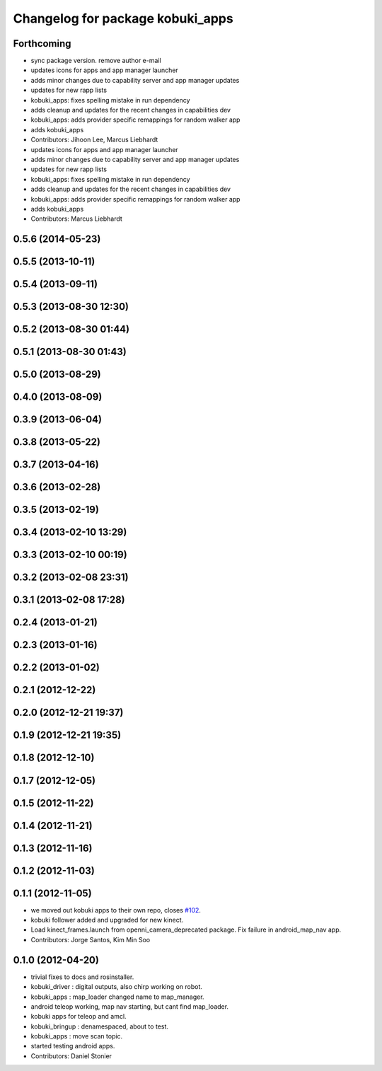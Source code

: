^^^^^^^^^^^^^^^^^^^^^^^^^^^^^^^^^
Changelog for package kobuki_apps
^^^^^^^^^^^^^^^^^^^^^^^^^^^^^^^^^

Forthcoming
-----------
* sync package version. remove author e-mail
* updates icons for apps and app manager launcher
* adds minor changes due to capability server and app manager updates
* updates for new rapp lists
* kobuki_apps: fixes spelling mistake in run dependency
* adds cleanup and updates for the recent changes in capabilities dev
* kobuki_apps: adds provider specific remappings for random walker app
* adds kobuki_apps
* Contributors: Jihoon Lee, Marcus Liebhardt

* updates icons for apps and app manager launcher
* adds minor changes due to capability server and app manager updates
* updates for new rapp lists
* kobuki_apps: fixes spelling mistake in run dependency
* adds cleanup and updates for the recent changes in capabilities dev
* kobuki_apps: adds provider specific remappings for random walker app
* adds kobuki_apps
* Contributors: Marcus Liebhardt

0.5.6 (2014-05-23)
------------------

0.5.5 (2013-10-11)
------------------

0.5.4 (2013-09-11)
------------------

0.5.3 (2013-08-30 12:30)
------------------------

0.5.2 (2013-08-30 01:44)
------------------------

0.5.1 (2013-08-30 01:43)
------------------------

0.5.0 (2013-08-29)
------------------

0.4.0 (2013-08-09)
------------------

0.3.9 (2013-06-04)
------------------

0.3.8 (2013-05-22)
------------------

0.3.7 (2013-04-16)
------------------

0.3.6 (2013-02-28)
------------------

0.3.5 (2013-02-19)
------------------

0.3.4 (2013-02-10 13:29)
------------------------

0.3.3 (2013-02-10 00:19)
------------------------

0.3.2 (2013-02-08 23:31)
------------------------

0.3.1 (2013-02-08 17:28)
------------------------

0.2.4 (2013-01-21)
------------------

0.2.3 (2013-01-16)
------------------

0.2.2 (2013-01-02)
------------------

0.2.1 (2012-12-22)
------------------

0.2.0 (2012-12-21 19:37)
------------------------

0.1.9 (2012-12-21 19:35)
------------------------

0.1.8 (2012-12-10)
------------------

0.1.7 (2012-12-05)
------------------

0.1.5 (2012-11-22)
------------------

0.1.4 (2012-11-21)
------------------

0.1.3 (2012-11-16)
------------------

0.1.2 (2012-11-03)
------------------

0.1.1 (2012-11-05)
------------------
* we moved out kobuki apps to their own repo, closes `#102 <https://github.com/yujinrobot/kobuki/issues/102>`_.
* kobuki follower added and upgraded for new kinect.
* Load kinect_frames.launch from openni_camera_deprecated package. Fix
  failure in android_map_nav app.
* Contributors: Jorge Santos, Kim Min Soo

0.1.0 (2012-04-20)
------------------
* trivial fixes to docs and rosinstaller.
* kobuki_driver : digital outputs, also chirp working on robot.
* kobuki_apps : map_loader changed name to map_manager.
* android teleop working, map nav starting, but cant find map_loader.
* kobuki apps for teleop and amcl.
* kobuki_bringup : denamespaced, about to test.
* kobuki_apps : move scan topic.
* started testing android apps.
* Contributors: Daniel Stonier
